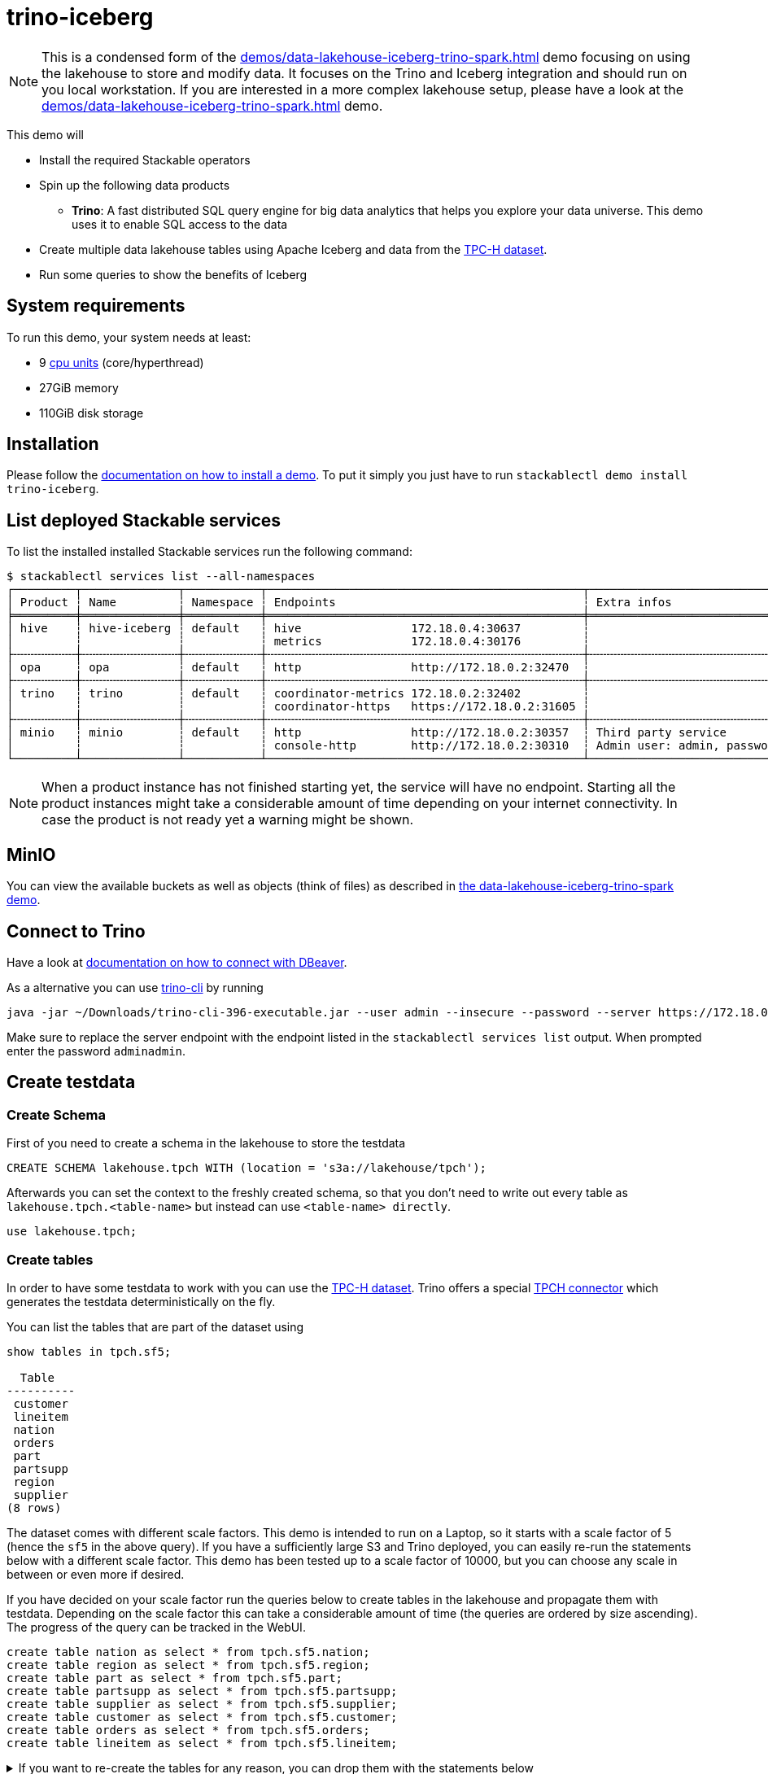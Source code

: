= trino-iceberg

[NOTE]
====
This is a condensed form of the xref:demos/data-lakehouse-iceberg-trino-spark.adoc[] demo focusing on using the lakehouse to store and modify data.
It focuses on the Trino and Iceberg integration and should run on you local workstation.
If you are interested in a more complex lakehouse setup, please have a look at the xref:demos/data-lakehouse-iceberg-trino-spark.adoc[] demo.
====

This demo will

* Install the required Stackable operators
* Spin up the following data products
** *Trino*: A fast distributed SQL query engine for big data analytics that helps you explore your data universe. This demo uses it to enable SQL access to the data
* Create multiple data lakehouse tables using Apache Iceberg and data from the https://www.tpc.org/tpch/[TPC-H dataset].
* Run some queries to show the benefits of Iceberg

[#system-requirements]
== System requirements

To run this demo, your system needs at least:

* 9 https://kubernetes.io/docs/tasks/debug/debug-cluster/resource-metrics-pipeline/#cpu[cpu units] (core/hyperthread)
* 27GiB memory
* 110GiB disk storage

[#installation]
== Installation

Please follow the xref:commands/demo.adoc#_install_demo[documentation on how to install a demo].
To put it simply you just have to run `stackablectl demo install trino-iceberg`.

== List deployed Stackable services
To list the installed installed Stackable services run the following command:

[source,console]
----
$ stackablectl services list --all-namespaces
┌─────────┬──────────────┬───────────┬──────────────────────────────────────────────┬─────────────────────────────────────────┐
│ Product ┆ Name         ┆ Namespace ┆ Endpoints                                    ┆ Extra infos                             │
╞═════════╪══════════════╪═══════════╪══════════════════════════════════════════════╪═════════════════════════════════════════╡
│ hive    ┆ hive-iceberg ┆ default   ┆ hive                172.18.0.4:30637         ┆                                         │
│         ┆              ┆           ┆ metrics             172.18.0.4:30176         ┆                                         │
├╌╌╌╌╌╌╌╌╌┼╌╌╌╌╌╌╌╌╌╌╌╌╌╌┼╌╌╌╌╌╌╌╌╌╌╌┼╌╌╌╌╌╌╌╌╌╌╌╌╌╌╌╌╌╌╌╌╌╌╌╌╌╌╌╌╌╌╌╌╌╌╌╌╌╌╌╌╌╌╌╌╌╌┼╌╌╌╌╌╌╌╌╌╌╌╌╌╌╌╌╌╌╌╌╌╌╌╌╌╌╌╌╌╌╌╌╌╌╌╌╌╌╌╌╌┤
│ opa     ┆ opa          ┆ default   ┆ http                http://172.18.0.2:32470  ┆                                         │
├╌╌╌╌╌╌╌╌╌┼╌╌╌╌╌╌╌╌╌╌╌╌╌╌┼╌╌╌╌╌╌╌╌╌╌╌┼╌╌╌╌╌╌╌╌╌╌╌╌╌╌╌╌╌╌╌╌╌╌╌╌╌╌╌╌╌╌╌╌╌╌╌╌╌╌╌╌╌╌╌╌╌╌┼╌╌╌╌╌╌╌╌╌╌╌╌╌╌╌╌╌╌╌╌╌╌╌╌╌╌╌╌╌╌╌╌╌╌╌╌╌╌╌╌╌┤
│ trino   ┆ trino        ┆ default   ┆ coordinator-metrics 172.18.0.2:32402         ┆                                         │
│         ┆              ┆           ┆ coordinator-https   https://172.18.0.2:31605 ┆                                         │
├╌╌╌╌╌╌╌╌╌┼╌╌╌╌╌╌╌╌╌╌╌╌╌╌┼╌╌╌╌╌╌╌╌╌╌╌┼╌╌╌╌╌╌╌╌╌╌╌╌╌╌╌╌╌╌╌╌╌╌╌╌╌╌╌╌╌╌╌╌╌╌╌╌╌╌╌╌╌╌╌╌╌╌┼╌╌╌╌╌╌╌╌╌╌╌╌╌╌╌╌╌╌╌╌╌╌╌╌╌╌╌╌╌╌╌╌╌╌╌╌╌╌╌╌╌┤
│ minio   ┆ minio        ┆ default   ┆ http                http://172.18.0.2:30357  ┆ Third party service                     │
│         ┆              ┆           ┆ console-http        http://172.18.0.2:30310  ┆ Admin user: admin, password: adminadmin │
└─────────┴──────────────┴───────────┴──────────────────────────────────────────────┴─────────────────────────────────────────┘
----

[NOTE]
====
When a product instance has not finished starting yet, the service will have no endpoint.
Starting all the product instances might take a considerable amount of time depending on your internet connectivity.
In case the product is not ready yet a warning might be shown.
====


== MinIO
You can view the available buckets as well as objects (think of files) as described in xref:demos/data-lakehouse-iceberg-trino-spark.adoc#_minio[the data-lakehouse-iceberg-trino-spark demo].

== Connect to Trino
Have a look at xref:demos/data-lakehouse-iceberg-trino-spark.adoc#_connect_with_dbeaver[documentation on how to connect with DBeaver].

As a alternative you can use https://trino.io/download.html[trino-cli] by running
[source,bash]
----
java -jar ~/Downloads/trino-cli-396-executable.jar --user admin --insecure --password --server https://172.18.0.3:31250
----

Make sure to replace the server endpoint with the endpoint listed in the `stackablectl services list` output.
When prompted enter the password `adminadmin`.

== Create testdata
=== Create Schema
First of you need to create a schema in the lakehouse to store the testdata
[source,sql]
----
CREATE SCHEMA lakehouse.tpch WITH (location = 's3a://lakehouse/tpch');
----

Afterwards you can set the context to the freshly created schema, so that you don't need to write out every table as `lakehouse.tpch.<table-name>` but instead can use `<table-name> directly`.
[source,sql]
----
use lakehouse.tpch;
----

=== Create tables
In order to have some testdata to work with you can use the https://www.tpc.org/tpch/[TPC-H dataset].
Trino offers a special https://trino.io/docs/current/connector/tpch.html[TPCH connector] which generates the testdata deterministically on the fly.

You can list the tables that are part of the dataset using
[source,sql]
----
show tables in tpch.sf5;

  Table
----------
 customer
 lineitem
 nation
 orders
 part
 partsupp
 region
 supplier
(8 rows)
----

The dataset comes with different scale factors.
This demo is intended to run on a Laptop, so it starts with a scale factor of 5 (hence the `sf5` in the above query).
If you have a sufficiently large S3 and Trino deployed, you can easily re-run the statements below with a different scale factor.
This demo has been tested up to a scale factor of 10000, but you can choose any scale in between or even more if desired.

If you have decided on your scale factor run the queries below to create tables in the lakehouse and propagate them with testdata.
Depending on the scale factor this can take a considerable amount of time (the queries are ordered by size ascending).
The progress of the query can be tracked in the WebUI.
[source,sql]
----
create table nation as select * from tpch.sf5.nation;
create table region as select * from tpch.sf5.region;
create table part as select * from tpch.sf5.part;
create table partsupp as select * from tpch.sf5.partsupp;
create table supplier as select * from tpch.sf5.supplier;
create table customer as select * from tpch.sf5.customer;
create table orders as select * from tpch.sf5.orders;
create table lineitem as select * from tpch.sf5.lineitem;
----

.If you want to re-create the tables for any reason, you can drop them with the statements below
[%collapsible]
====
[source,sql]
----
drop table if exists nation;
drop table if exists region;
drop table if exists part;
drop table if exists partsupp;
drop table if exists supplier;
drop table if exists customer;
drop table if exists orders;
drop table if exists lineitem;
drop table if exists customers_to_delete;
drop table if exists customers_to_prioritize;
----
====

Afterwards your database overview in DBeaver should look like the following (you might need to refresh the contents with `F5`).

image::demo-trino-iceberg/dbeaver_1.png[]

== Explore data
=== Basic table information
To create a view giving some basic information about the tables please execute the statement below:

.Statement to create table_information view
[%collapsible]
====
[source,sql]
----
create or replace view table_information as
with
	table_infos as (
		select 'nation' as "table", (select count(*) from nation) as records, (select count(*) from "nation$snapshots") as snapshots
		union all select 'region' as "table", (select count(*) from region) as records, (select count(*) from "region$snapshots") as snapshots
		union all select 'part' as "table", (select count(*) from part) as records, (select count(*) from "part$snapshots") as snapshots
		union all select 'partsupp' as "table", (select count(*) from partsupp) as records, (select count(*) from "partsupp$snapshots") as snapshots
		union all select 'supplier' as "table", (select count(*) from supplier) as records, (select count(*) from "supplier$snapshots") as snapshots
		union all select 'customer' as "table", (select count(*) from customer) as records, (select count(*) from "customer$snapshots") as snapshots
		union all select 'orders' as "table", (select count(*) from orders) as records, (select count(*) from "orders$snapshots") as snapshots
		union all select 'lineitem' as "table", (select count(*) from lineitem) as records, (select count(*) from "lineitem$snapshots") as snapshots
	),
	table_file_infos as (
		select
			"table",
			sum(file_size_in_bytes) as size_in_bytes,
			count(*) as num_files,
			sum(file_size_in_bytes) / count(*) as avg_file_size,
			min(file_size_in_bytes) as min_file_size,
			max(file_size_in_bytes) as max_file_size
		from (
			select 'nation' as "table", * from "nation$files"
			union all select 'region' as "table", * from "region$files"
			union all select 'part' as "table", * from "part$files"
			union all select 'partsupp' as "table", * from "partsupp$files"
			union all select 'supplier' as "table", * from "supplier$files"
			union all select 'customer' as "table", * from "customer$files"
			union all select 'orders' as "table", * from "orders$files"
			union all select 'lineitem' as "table", * from "lineitem$files"
		)
		group by 1
	)
select
	i."table",
	i.records,
	format_number(f.size_in_bytes) as size_in_bytes,
	f.num_files,
	format_number(f.avg_file_size) as avg_file_size,
	format_number(f.min_file_size) as min_file_size,
	format_number(f.max_file_size) as max_file_size,
	i.snapshots,
	f.size_in_bytes / i.records as avg_record_size
from table_infos as i
left join table_file_infos as f
on i."table" = f."table";
----
====

Afterwards you can query the view using
[source,sql]
----
select * from table_information order by records desc;

  table   | records  | size_in_bytes | num_files | avg_file_size | min_file_size | max_file_size | snapshots | avg_record_size
----------+----------+---------------+-----------+---------------+---------------+---------------+-----------+-----------------
 lineitem | 29999795 | 832M          |         7 | 119M          | 20.7M         | 220M          |         1 |              27
 orders   |  7500000 | 177M          |         3 | 59M           | 24.6M         | 95.3M         |         1 |              23
 partsupp |  4000000 | 144M          |         3 | 48.1M         | 11.8M         | 86.5M         |         1 |              36
 part     |  1000000 | 18.3M         |         1 | 18.3M         | 18.3M         | 18.3M         |         1 |              18
 customer |   750000 | 37.8M         |         1 | 37.8M         | 37.8M         | 37.8M         |         1 |              50
 supplier |    50000 | 2.39M         |         1 | 2.39M         | 2.39M         | 2.39M         |         1 |              47
 nation   |       25 | 1.84K         |         1 | 1.84K         | 1.84K         | 1.84K         |         1 |              73
 region   |        5 | 1.08K         |         1 | 1.08K         | 1.08K         | 1.08K         |         1 |             215
(8 rows)
----

=== Query the data
You can now use normal SQL to analyze the data.
The relation of the tables to each other is explained in the https://www.tpc.org/tpc_documents_current_versions/pdf/tpc-h_v3.0.1.pdf[TPC-H specification] and looks as follows:

image::demo-trino-iceberg/tpch_schema.png[]

A sample query could look like
[source,sql]
----
select
	returnflag,
	linestatus,
	sum(quantity) as sum_qty,
	sum(extendedprice) as sum_base_price,
	sum(extendedprice*(1-discount)) as sum_disc_price,
	sum(extendedprice*(1-discount)*(1+tax)) as sum_charge,
	avg(quantity) as avg_qty,
	avg(extendedprice) as avg_price,
	avg(discount) as avg_disc,
	count(*) as count_order
from lineitem
group by returnflag, linestatus
order by returnflag, linestatus;

 returnflag | linestatus |     sum_qty      |    sum_base_price     |    sum_disc_price     |      sum_charge       |      avg_qty       |     avg_price     |      avg_disc       | count_order
------------+------------+------------------+-----------------------+-----------------------+-----------------------+--------------------+-------------------+---------------------+-------------
 A          | F          | 3.77571137746E11 |  5.661718069977699E14 | 5.3786257473244656E14 | 5.5937697399894625E14 | 25.499847411525963 |   38237.283637033 | 0.05000115102912903 | 14806799886
 N          | F          |    9.856650789E9 | 1.4780258531756047E13 |  1.404124283043353E13 | 1.4602969210709287E13 |  25.50036232002822 | 38238.33833740861 | 0.05000485996120825 |   386529833
 N          | O          | 7.64999496883E11 | 1.1471184784585715E15 | 1.0897628058085238E15 | 1.1333538244374085E15 |  25.49998026123563 | 38237.27816446654 |  0.0499992984087016 | 30000003492
 R          | F          | 3.77567805489E11 |   5.66161080454589E14 |  5.378529622951691E14 | 5.5936684090849675E14 | 25.499861451613416 | 38236.91771651432 | 0.04999987724835343 | 14806661056
(4 rows)
----

It is inspired by the first query `Q1` of the https://www.tpc.org/tpc_documents_current_versions/pdf/tpc-h_v3.0.1.pdf[TPC-H benchmark].
The only difference is that the `where shipdate <= date '1998-12-01' - interval '[DELTA]' day` clause was omitted to produce a full-table scan.

=== Row level deletes
So far the tables have been written once and only been read afterwards.
Trino - in combination with Iceberg - can not only read data but also can do row-level deletes (deleting single rows out of a table).
They achieve this by writing so-called "delete files", which mark rows for deletion.

First of imagine a situation where some customers want all of their data to be deleted.
You track all of the deletion requests in a dedicated table and have a nightly job that deletes all the data you have about the user.
Let's create a table `customers_to_delete` containing a random sample of 1% of our user-base.
If you run with a larger scale factor you can leave the command unchanged.

[source,sql]
----
create table customers_to_delete as select custkey from customer tablesample bernoulli (1);
----

If you want to add new users to delete you can of course also insert new users to delete with the following query:

.Statement to add new users to customers_to_delete
[%collapsible]
====
[source,sql]
----
insert into customers_to_delete select custkey from customer tablesample bernoulli (1);
----
====

Next step is the actual deletion process.
It starts with the `lineitem` table and deletes all items that are part of a orders from the customers to delete:

[source,sql]
----
delete from lineitem where orderkey in (
	select orderkey from orders where custkey in (select custkey from customers_to_delete)
);
----

Afterwards all the orders can be safely deleted
[source,sql]
----
delete from orders where custkey in (select custkey from customers_to_delete);
----

As a last step the actual users get deleted.
[source,sql]
----
delete from customer where custkey in (select custkey from customers_to_delete);
----

Let's check that we actually deleted the data.
Both of the queries below should return `0`:
[source,sql]
----
select count(*) from customer where custkey in (select custkey from customers_to_delete);
select count(*) from orders where custkey in (select custkey from customers_to_delete);
----

=== Row level updates
Iceberg does not only offer row level deletes but also updates.

Imagine a customer relocating that wants to update his address information.
He has the customer key `112501` and his name is `Customer#000112501`.

First of let's see his current status.
[source,sql]
----
select * from customer where custkey = 112501;

 custkey |        name        |    address    | nationkey |      phone      | acctbal | mktsegment |                                                  comment
---------+--------------------+---------------+-----------+-----------------+---------+------------+-----------------------------------------------------------------------------------------------------------
  112501 | Customer#000112501 | DWA,dNub2S5a0 |         3 | 13-503-907-7391 | 2490.91 | AUTOMOBILE | onic dependencies. slyly regular waters was among the final packages. asymptotes nod fluffily blithely un
----

Now let's update the address
[source,sql]
----
update customer set address='Karlsruhe' where custkey=112501;
----

Afterwards the records should look the same as before, with the difference that `address` is set to `Karlsruhe`.

=== MERGE INTO statement
Trino also offers a https://trino.io/docs/current/sql/merge.html[MERGE INTO] statement, which gives you great flexibility.

To show the usage, we want to pick some customers and give them VIP status.
We do this by giving all of their orders maximum priority.
We could easily do this with an `UPDATE`` statement, but here we want to add some additional requirements and use the `MERGE INTO` statement.
So we have the requirement to track the previous priority.

Inspect `orders` table first:
[source,sql]
----
describe orders;
    Column     |  Type   | Extra | Comment
---------------+---------+-------+---------
 orderkey      | bigint  |       |
 custkey       | bigint  |       |
 orderstatus   | varchar |       |
 totalprice    | double  |       |
 orderdate     | date    |       |
 orderpriority | varchar |       |
 clerk         | varchar |       |
 shippriority  | integer |       |
 comment       | varchar |       |
(9 rows)
----

Now add a column `orderpriority_prev` that tracks the priority of the order before the VIP status.
[source,sql]
----
alter table orders add column orderpriority_prev varchar;
----

Now a sample record has the new column `orderpriority_prev` set to `NULL`.
[source,sql]
----
select * from orders limit 1;
 orderkey | custkey | orderstatus | totalprice | orderdate  | orderpriority |      clerk      | shippriority |                               comment                               | orderpriority_prev
----------+---------+-------------+------------+------------+---------------+-----------------+--------------+---------------------------------------------------------------------+--------------------
 11827265 |  367454 | O           |   103958.7 | 1997-02-22 | 1-URGENT      | Clerk#000000162 |            0 | atelets cajole bold packages. carefully silent dolphins cajole fina | NULL
----

The next step is to create a list of users that should get the VIP status:
[source,sql]
----
create table customers_to_prioritize as select custkey from customer tablesample bernoulli (0.5);
----

Let's check the current priority of the orders of the VIP customers:
[source,sql]
----
select orderpriority, count(*) from orders where custkey in (select custkey from customers_to_prioritize) group by 1 order by 1;

  orderpriority  | _col1
-----------------+-------
 1-URGENT        |  7482
 2-HIGH          |  7499
 3-MEDIUM        |  7444
 4-NOT SPECIFIED |  7436
 5-LOW           |  7470
(5 rows)
----

The next step is the most interesting, the order priorities will be changed and the previous priority will be saved.
[source,sql]
----
merge into orders as o
using customers_to_prioritize as c
on o.custkey = c.custkey
when matched
  then update set orderpriority_prev = orderpriority, orderpriority = '1-URGENT';
----

All the orders should have top priority now:
[source,sql]
----
select orderpriority, count(*) from orders where custkey in (select custkey from customers_to_prioritize) group by 1 order by 1;

 orderpriority | _col1
---------------+-------
 1-URGENT      | 37331
(1 row)
----

But you can still access the previous priority. It should return the same counts as before.
[source,sql]
----
select orderpriority_prev, count(*) from orders where custkey in (select custkey from customers_to_prioritize) group by 1 order by 1;

 orderpriority_prev | _col1
--------------------+-------
 1-URGENT           |  7482
 2-HIGH             |  7499
 3-MEDIUM           |  7444
 4-NOT SPECIFIED    |  7436
 5-LOW              |  7470
(5 rows)
----

== Scaling up to larger amount of data
So far we have executed all the queries against a dataset created from TPC-H with a scale factor of 5.
The demo is able to handle much larger data volumes.

This section describes how to scale up your environment to be able to drop and re-create the tables with a larger scale factor.
After creating the tables you should be able to execute the above queries again without changing anything.

[NOTE]
====
It is important that your Kubernetes cluster is large enough to handle the scale up.
If you are running e.g. on your local machine and try to spin up 8 Trino workers with 16GB RAM each chances are pretty high that Pods will be stuck in `Pending` as the resources needs can't be fulfilled.
====

=== Scale S3
If you have access to a managed S3, e.g. from a Cloud provider where you have a good network interconnection to, that should be the preferred option.

You can change the endpoint of the S3 by running `kubectl edit s3connection minio -o yaml` and `kubectl edit secret minio-s3-credentials`. Please note that the credentials need to be base64 encoded.

.Example IONOS configuration
[%collapsible]
====
[source,sql]
----
apiVersion: s3.stackable.tech/v1alpha1
kind: S3Connection
metadata:
  name: ionos-sbernauer
spec:
  host: s3-eu-central-1.ionoscloud.com
  port: 443
  tls:
    verification:
      server:
        caCert:
          webPki: {}
  credentials:
    secretClass: ionos-sbernauer-s3-credentials
---
apiVersion: secrets.stackable.tech/v1alpha1
kind: SecretClass
metadata:
  name: ionos-sbernauer-s3-credentials
spec:
  backend:
    k8sSearch:
      searchNamespace:
        pod: {}
---
apiVersion: v1
kind: Secret
metadata:
  name: ionos-sbernauer-s3-credentials
  labels:
    secrets.stackable.tech/class: ionos-sbernauer-s3-credentials
stringData:
  accessKey: "<username>"
  secretKey: "<password>"
----
====

If you don't have access to a managed S3 or don't want to use it you can also scale up the MinIO cluster.
You can see the available replicas using
[source,console]
----
$ kubectl get statefulsets.apps minio

NAME    READY   AGE
minio   2/2     4m16s
----

You can edit the MinIO cluster using `kubectl edit statefulsets.apps minio`.
Especially out of interest are the following options:
[source,yaml]
----
apiVersion: apps/v1
kind: StatefulSet
metadata:
  name: minio
spec:
  replicas: 5 # Number of MinIO nodes
  template:
    spec:
      containers:
      - name: minio
        resources:
          requests:
            cpu: 1000m # Guaranteed CPU available (one core in this case)
            memory: 4Gi # RAM available
----

E.g. set `spec.replicas` to `5` and save the changes.
You can re-run `kubectl get statefulsets.apps minio` to see the effect.

=== Scale Trino
Run `kubectl edit trinocluster trino`.
Modify the following settings to your needs:
[source,yaml]
----
apiVersion: trino.stackable.tech/v1alpha1
kind: TrinoCluster
spec:
  coordinators:
    config:
      queryMaxMemory: 10TB
      resources:
        cpu:
          max: "4" # CPU resources that can be used at a maximum
          min: "4" # Guaranteed CPU resources
        memory:
          limit: 6Gi # Available RAM
  workers:
    config:
	  # This limit can't be to big as otherwise the workers won't start.
	  # I suggest setting it to half of spec.coordinators.config.resources.memory.limit
      queryMaxMemoryPerNode: 6GB
      resources:
        cpu:
          max: "12" # CPU resources that can be used at a maximum
          min: "12" # Guaranteed CPU resources
        memory:
          limit: 16Gi # Available RAM
    roleGroups:
      default:
        replicas: 8
----
Afterwards save your changes.
